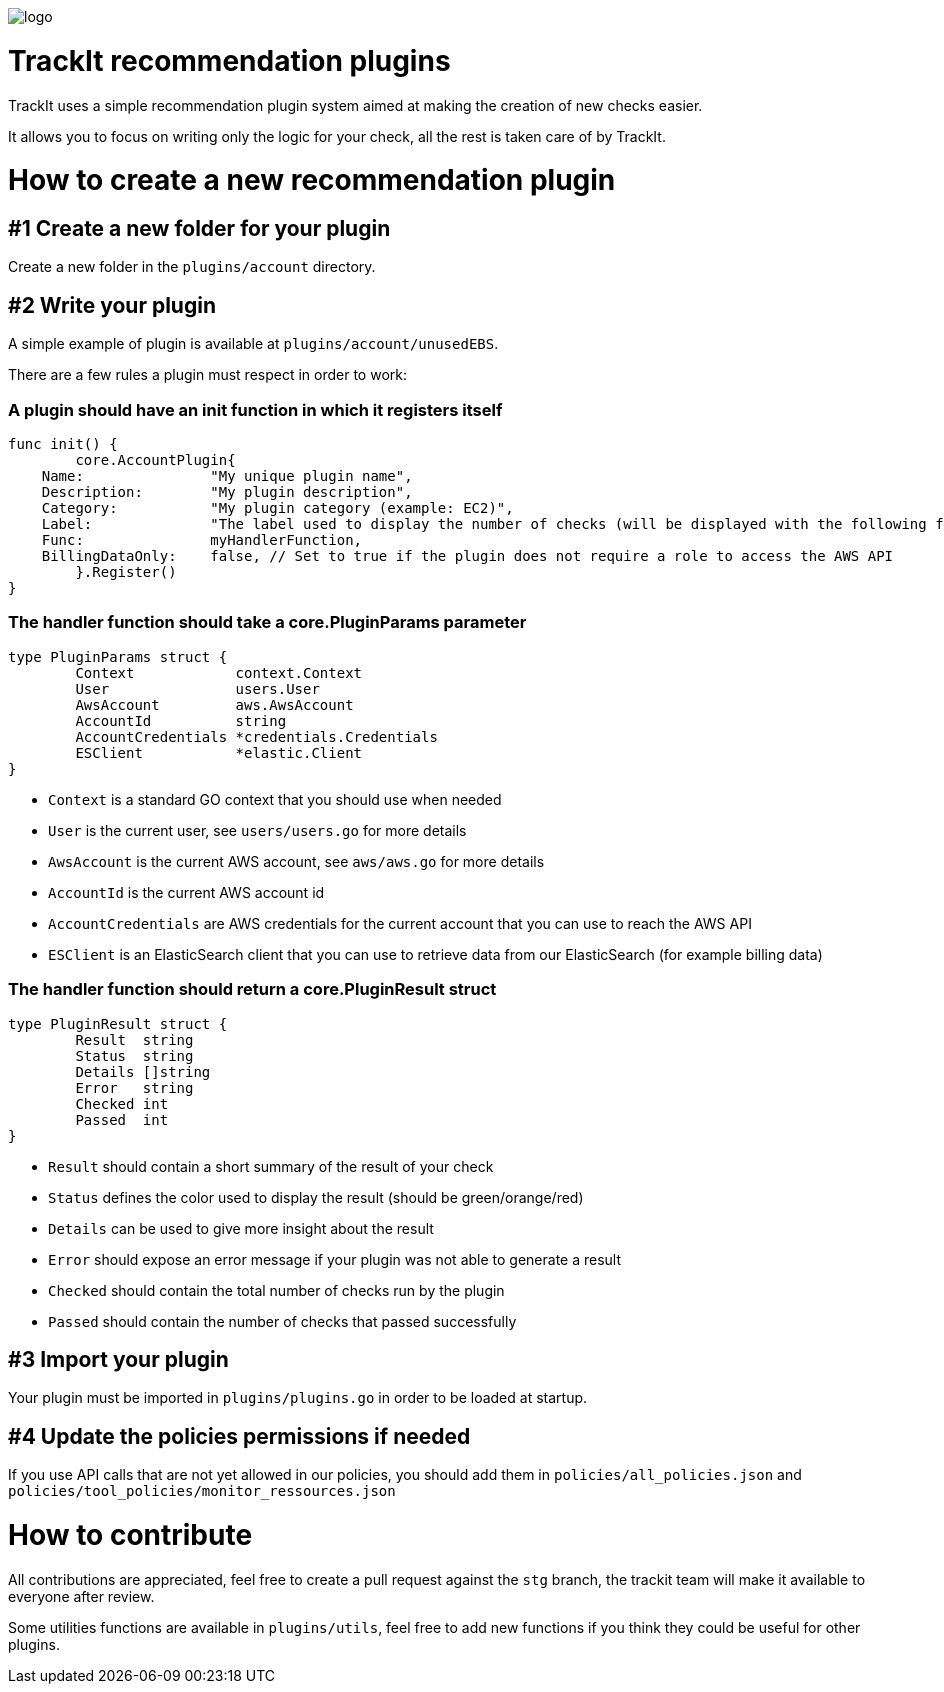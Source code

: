 [#trackit-logo]
image::https://s3-us-west-2.amazonaws.com/trackit-public-artifacts/github-page/logo.png[]

= TrackIt recommendation plugins

TrackIt uses a simple recommendation plugin system aimed at making the creation of new checks easier.

It allows you to focus on writing only the logic for your check, all the rest is taken care of by TrackIt.

= How to create a new recommendation plugin

== #1 Create a new folder for your plugin

Create a new folder in the `plugins/account` directory.

== #2 Write your plugin

A simple example of plugin is available at `plugins/account/unusedEBS`.

There are a few rules a plugin must respect in order to work:

=== A plugin should have an init function in which it registers itself

[source,go]
----
func init() {
	core.AccountPlugin{
    Name:               "My unique plugin name",
    Description:        "My plugin description",
    Category:           "My plugin category (example: EC2)",
    Label:              "The label used to display the number of checks (will be displayed with the following format on the front end: <passed> <label>(s))"
    Func:               myHandlerFunction,
    BillingDataOnly:    false, // Set to true if the plugin does not require a role to access the AWS API
	}.Register()
}
----

=== The handler function should take a core.PluginParams parameter

[source,go]
----
type PluginParams struct {
	Context            context.Context
	User               users.User
	AwsAccount         aws.AwsAccount
	AccountId          string
	AccountCredentials *credentials.Credentials
	ESClient           *elastic.Client
}
----
- `Context` is a standard GO context that you should use when needed
- `User` is the current user, see `users/users.go` for more details
- `AwsAccount` is the current AWS account, see `aws/aws.go` for more details
- `AccountId` is the current AWS account id
- `AccountCredentials` are AWS credentials for the current account that you can use to reach the AWS API
- `ESClient` is an ElasticSearch client that you can use to retrieve data from our ElasticSearch (for example billing data)

=== The handler function should return a core.PluginResult struct

[source,go]
----
type PluginResult struct {
	Result  string
	Status  string
	Details []string
	Error   string
	Checked int
	Passed  int
}
----
- `Result` should contain a short summary of the result of your check
- `Status` defines the color used to display the result (should be green/orange/red)
- `Details` can be used to give more insight about the result
- `Error` should expose an error message if your plugin was not able to generate a result
- `Checked` should contain the total number of checks run by the plugin
- `Passed` should contain the number of checks that passed successfully

== #3 Import your plugin

Your plugin must be imported in `plugins/plugins.go` in order to be loaded at startup.

== #4 Update the policies permissions if needed

If you use API calls that are not yet allowed in our policies, you should add them in `policies/all_policies.json` and `policies/tool_policies/monitor_ressources.json`

= How to contribute

All contributions are appreciated, feel free to create a pull request against the `stg` branch, the trackit team will make it available to everyone after review.

Some utilities functions are available in `plugins/utils`, feel free to add new functions if you think they could be useful for other plugins.
